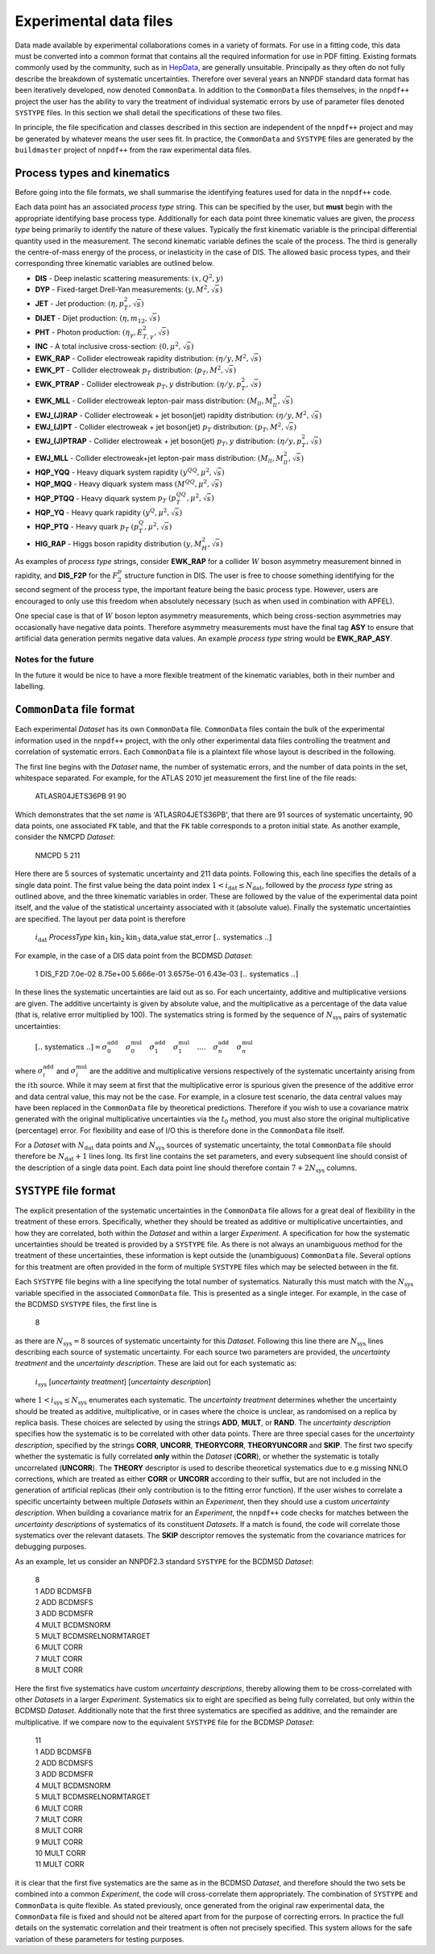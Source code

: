 .. _exp_data_files:

=======================
Experimental data files
=======================

Data made available by experimental collaborations comes in a variety of
formats. For use in a fitting code, this data must be converted into a common
format that contains all the required information for use in PDF fitting.
Existing formats commonly used by the community, such as in `HepData <https://www.hepdata.net/>`_,
are generally unsuitable. Principally as they often do not fully describe the
breakdown of systematic uncertainties. Therefore over several years an NNPDF
standard data format has been iteratively developed, now denoted
``CommonData``. In addition to the ``CommonData`` files themselves, in the
``nnpdf++`` project the user has the ability to vary the treatment of individual
systematic errors by use of parameter files denoted ``SYSTYPE`` files. In this
section we shall detail the specifications of these two files.

In principle, the file specification and classes described in this section are
independent of the ``nnpdf++`` project and may be generated by whatever means
the user sees fit.  In practice, the ``CommonData`` and ``SYSTYPE`` files
are generated by the ``buildmaster`` project of ``nnpdf++`` from the raw
experimental data files.

.. _process_type_label:

Process types and kinematics
============================

Before going into the file formats, we shall summarise the identifying features
used for data in the ``nnpdf++`` code.

Each data point has an associated *process type* string. This can be
specified by the user, but **must** begin with the appropriate identifying
base process type. Additionally for each data point three kinematic values are
given, the *process type* being primarily to identify the nature of these
values. Typically the first kinematic variable is the principal differential
quantity used in the measurement. The second kinematic variable defines the
scale of the process. The third is generally the centre-of-mass energy of the
process, or inelasticity in the case of DIS. The allowed basic process types,
and their corresponding three kinematic variables are outlined below.

* **DIS** - Deep inelastic scattering measurements: :math:`(x,Q^2,y)`
* **DYP** - Fixed-target Drell-Yan measurements: :math:`(y,M^2,\sqrt{s})`
* **JET** - Jet production: :math:`(\eta,p_T^2,\sqrt{s})`
* **DIJET** - Dijet production: :math:`(\eta,m_{12},\sqrt{s})`
* **PHT** - Photon production: :math:`(\eta_\gamma,E_{T,\gamma}^2,\sqrt{s})`
* **INC** - A total inclusive cross-section: :math:`(0,\mu^2,\sqrt{s})`
* **EWK\_RAP** - Collider electroweak rapidity distribution: :math:`(\eta/y,M^2,\sqrt{s})`
* **EWK\_PT** - Collider electroweak :math:`p_T` distribution: :math:`(p_T,M^2,\sqrt{s})`
* **EWK\_PTRAP** - Collider electroweak :math:`p_T, y` distribution: :math:`(\eta/y, p_T^2,\sqrt{s})`
* **EWK\_MLL** - Collider electroweak lepton-pair mass distribution: :math:`(M_{ll},M_{ll}^2,\sqrt{s})`
* **EWJ\_(J)RAP** - Collider electroweak + jet boson(jet) rapidity distribution: :math:`(\eta/y,M^2,\sqrt{s})`
* **EWJ\_(J)PT** - Collider electroweak + jet boson(jet) :math:`p_T` distribution: :math:`(p_T,M^2,\sqrt{s})`
* **EWJ\_(J)PTRAP** - Collider electroweak + jet boson(jet) :math:`p_T, y` distribution: :math:`(\eta/y, p_T^2,\sqrt{s})`
* **EWJ\_MLL** - Collider electroweak+jet lepton-pair mass distribution: :math:`(M_{ll},M_{ll}^2,\sqrt{s})`
* **HQP\_YQQ** - Heavy diquark system rapidity :math:`(y^{QQ},\mu^2,\sqrt{s})`
* **HQP\_MQQ** - Heavy diquark system mass :math:`(M^{QQ},\mu^2,\sqrt{s})`
* **HQP\_PTQQ** - Heavy diquark system :math:`p_T` :math:`(p_T^{QQ},\mu^2,\sqrt{s})`
* **HQP\_YQ** - Heavy quark rapidity :math:`(y^Q,\mu^2,\sqrt{s})`
* **HQP\_PTQ** - Heavy quark :math:`p_T` :math:`(p_T^Q,\mu^2,\sqrt{s})`
* **HIG\_RAP** - Higgs boson rapidity distribution :math:`(y,M_H^2,\sqrt{s})`

As examples of *process type* strings, consider **EWK\_RAP** for a
collider :math:`W` boson asymmetry measurement binned in rapidity, and
**DIS\_F2P** for the :math:`F_2^p` structure function in DIS. The user is free to
choose something identifying for the second segment of the process type, the
important feature being the basic process type. However, users are encouraged to
only use this freedom when absolutely necessary (such as when used in
combination with APFEL).

One special case is that of :math:`W` boson lepton asymmetry measurements, which being
cross-section asymmetries may occasionally have negative data points. Therefore
asymmetry measurements must have the final tag **ASY** to ensure that
artificial data generation permits negative data values. An example
*process type* string would be **EWK\_RAP\_ASY**.

Notes for the future
--------------------

In the future it would be nice to have a more flexible treatment of the
kinematic variables, both in their number and labelling.

``CommonData`` file format
==============================

Each experimental *Dataset* has its own ``CommonData`` file.
``CommonData`` files contain the bulk of the experimental information used in the
``nnpdf++`` project, with the only other experimental data files controlling
the treatment and correlation of systematic errors. Each ``CommonData`` file
is a plaintext file whose layout is described in the following.

The first line begins with the *Dataset* name, the number of systematic
errors, and the number of data points in the set, whitespace separated. For
example, for the ATLAS 2010 jet measurement the first line of the file reads:

	ATLASR04JETS36PB        91      90

Which demonstrates that the set *name* is 'ATLASR04JETS36PB', that there
are 91 sources of systematic uncertainty, 90 data points, one associated ``FK``
table, and that the ``FK`` table corresponds to a proton initial state. As
another example, consider the NMCPD *Dataset*:

	NMCPD   5       211

Here there are 5 sources of systematic uncertainty and 211 data points.
Following this, each line specifies the details of a single data point. The first
value being the data point index :math:`1< i_{\text{dat}} \leq N_{\mathrm{dat}}`,
followed by the *process type* string as outlined above, and the three
kinematic variables in order. These are followed by the value of the
experimental data point itself, and the value of the statistical uncertainty
associated with it (absolute value). Finally the systematic uncertainties are
specified. The layout per data point is therefore

	:math:`i_{\mathrm{dat}}`   *ProcessType* :math:`\text{kin}_1 \text{kin}_2 \text{kin}_3` data\_value stat\_error  :math:`[..` systematics :math:`..]`

For example, in the case of a DIS data point from the BCDMSD *Dataset*:

	1    DIS\_F2D 7.0e-02   8.75e+00   5.666e-01   3.6575e-01   6.43e-03 :math:`[..` systematics :math:`..]`

In these lines the systematic uncertainties are laid out as so. For each
uncertainty, additive and multiplicative versions are given. The additive
uncertainty is given by absolute value, and the multiplicative as a percentage
of the data value (that is, relative error multiplied by 100). The systematics
string is formed by the sequence of :math:`N_{\text{sys}}` pairs of systematic
uncertainties:

	:math:`[..` systematics :math:`..] =  \sigma^{\mathrm{add}}_0 \quad  \sigma^{\mathrm{mul}}_0\quad \sigma^{\mathrm{add}}_1 \quad \sigma^{\mathrm{mul}}_1 \quad....\quad \sigma^{\mathrm{add}}_n  \quad\sigma^{\mathrm{mul}}_n`

where :math:`\sigma^{\mathrm{add}}_i` and :math:`\sigma^{\mathrm{mul}}_i` are the additive
and multiplicative versions respectively of the systematic uncertainty arising
from the :math:`i\text{th}` source. While it may seem at first that the multiplicative error
is spurious given the presence of the additive error and data central value,
this may not be the case. For example, in a closure test scenario, the data
central values may have been replaced in the ``CommonData`` file by
theoretical predictions. Therefore if you wish to use a covariance matrix
generated with the original multiplicative uncertainties via the :math:`t_0` method,
you must also store the original multiplicative (percentage) error. For
flexibility and ease of I/O this is therefore done in the ``CommonData`` file
itself.

For a *Dataset* with :math:`N_{\text{dat}}` data points and :math:`N_{\text{sys}}`
sources of systematic uncertainty, the total ``CommonData`` file should
therefore be :math:`N_{\text{dat}}+1` lines long. Its first line contains the set
parameters, and every subsequent line should consist of the description of a
single data point. Each data point line should therefore contain :math:`7 +
2N_{\text{sys}}` columns.

``SYSTYPE`` file format
=======================

The explicit presentation of the systematic uncertainties in the
``CommonData`` file allows for a great deal of flexibility in the treatment of
these errors. Specifically, whether they should be treated as additive or
multiplicative uncertainties, and how they are correlated, both within the
*Dataset* and within a larger *Experiment*. A specification for how
the systematic uncertainties should be treated is provided by a ``SYSTYPE``
file. As there is not always an unambiguous method for the treatment of these
uncertainties, these information is kept outside the (unambiguous)
``CommonData`` file. Several options for this treatment are often provided in the
form of multiple ``SYSTYPE`` files which may be selected between in the fit.

Each ``SYSTYPE`` file begins with a line specifying the total number of
systematics. Naturally this must match with the :math:`N_{\text{sys}}` variable
specified in the associated ``CommonData`` file. This is presented as a single
integer. For example, in the case of the BCDMSD ``SYSTYPE`` files, the first line is

	8

as there are :math:`N_{\text{sys}}=8` sources of systematic uncertainty for this
*Dataset*. Following this line there are :math:`N_{\text{sys}}` lines describing each
source of systematic uncertainty. For each source two parameters are provided,
the *uncertainty treatment* and the *uncertainty description*. These
are laid out for each systematic as:

	:math:`i_{\text{sys}}`	[*uncertainty treatment*]	[*uncertainty description*]

where :math:`1< i_{\text{sys}} \leq N_{\mathrm{sys}}` enumerates each systematic. The
*uncertainty treatment* determines whether the uncertainty should be
treated as additive, multiplicative, or in cases where the choice is unclear, as
randomised on a replica by replica basis. These choices are selected by using
the strings **ADD**, **MULT**, or **RAND**. The *uncertainty
description* specifies how the systematic is to be correlated with other
data points. There are three special cases for the *uncertainty
description*, specified by the strings **CORR**, **UNCORR**,
**THEORYCORR**, **THEORYUNCORR** and **SKIP**. The first two
specify whether the systematic is fully correlated **only** within the
*Dataset* (**CORR**), or whether the systematic is totally
uncorrelated (**UNCORR**). The **THEORY** descriptor is used to
describe theoretical systematics due to e.g missing NNLO corrections, which are
treated as either **CORR** or **UNCORR** according to their suffix,
but are not included in the generation of artificial replicas (their only
contribution is to the fitting error function). If the user wishes to correlate
a specific uncertainty between multiple *Datasets* within an
*Experiment*, then they should use a custom *uncertainty description*.
When building a covariance matrix for an *Experiment*, the ``nnpdf++``
code checks for matches between the *uncertainty descriptions* of
systematics of its constituent *Datasets*. If a match is found, the code
will correlate those systematics over the relevant datasets. The **SKIP**
descriptor removes the systematic from the covariance matrices for debugging
purposes.

As an example, let us consider an NNPDF2.3 standard ``SYSTYPE`` for the BCDMSD
*Dataset*:

	| 8
	| 1    ADD    BCDMSFB
	| 2    ADD    BCDMSFS
	| 3    ADD    BCDMSFR
	| 4    MULT    BCDMSNORM
	| 5    MULT    BCDMSRELNORMTARGET
	| 6    MULT    CORR
	| 7    MULT    CORR
	| 8    MULT    CORR

Here the first five systematics have custom *uncertainty descriptions*,
thereby allowing them to be cross-correlated with other *Datasets* in a
larger *Experiment*. Systematics six to eight are specified as being fully
correlated, but only within the BCDMSD  *Dataset*. Additionally note that
the first three systematics are specified as additive, and the remainder are
multiplicative. If we compare now to the equivalent ``SYSTYPE`` file for the
BCDMSP *Dataset*:

	| 11
	| 1    ADD    BCDMSFB
	| 2    ADD    BCDMSFS
	| 3    ADD    BCDMSFR
	| 4    MULT    BCDMSNORM
	| 5    MULT    BCDMSRELNORMTARGET
	| 6    MULT    CORR
	| 7    MULT    CORR
	| 8    MULT    CORR
	| 9    MULT    CORR
	| 10    MULT    CORR
	| 11    MULT    CORR

it is clear that the first five systematics are the same as in the BCDMSD
*Dataset*, and therefore should the two sets be combined into a common
*Experiment*, the code will cross-correlate them appropriately. The
combination of ``SYSTYPE`` and ``CommonData`` is quite flexible. As stated
previously, once generated from the original raw experimental data, the
``CommonData`` file is fixed and should not be altered apart from for the purpose
of correcting errors. In practice the full details on the systematic correlation
and their treatment is often not precisely specified. This system allows for the
safe variation of these parameters for testing purposes.
